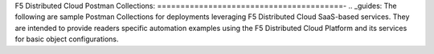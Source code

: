 F5 Distributed Cloud Postman Collections:
========================================-
.. _guides:
The following are sample Postman Collections for deployments leveraging F5 Distributed Cloud SaaS-based services. They are intended to provide readers specific automation examples using the F5 Distributed Cloud Platform and its services for basic object configurations.

